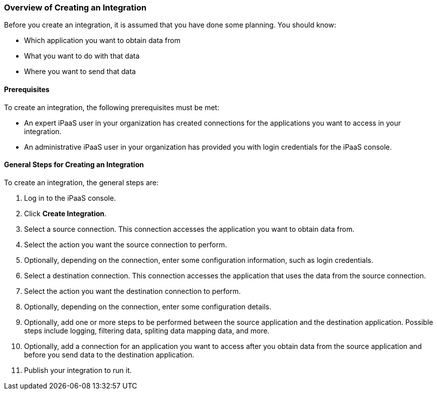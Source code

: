 [[Overview-of-Creating-an-Integration]]
=== Overview of Creating an Integration

Before you create an integration, it is assumed that you have done
some planning. You should know:

* Which application you want to obtain data from
* What you want to do with that data
* Where you want to send that data

==== Prerequisites
To create an integration, the following prerequisites
must be met:

* An expert iPaaS user in your organization has created
connections for the applications you want to access in your integration. 

* An administrative iPaaS user in your organization has
provided you with login credentials for the iPaaS console. 

==== General Steps for Creating an Integration
To create an integration, the general steps are:

. Log in to the iPaaS console.
. Click *Create Integration*. 
. Select a source connection. This connection accesses the application
you want to obtain data from. 
. Select the action you want the source connection to
perform. 
. Optionally, depending on the connection, enter some 
configuration information, such as login credentials.
. Select a destination connection. This connection accesses the 
application that uses the data from the source connection. 
. Select the action you want the destination connection to perform.
. Optionally, depending on the connection, enter some configuration
details. 
. Optionally, add one or more steps to be performed between the 
source application and the destination application. Possible steps
include logging, filtering data, spliting data mapping data, and 
more. 
. Optionally, add a connection for an application you want to access
after you obtain data from the source application and before
you send data to the destination application. 
. Publish your integration to run it. 
